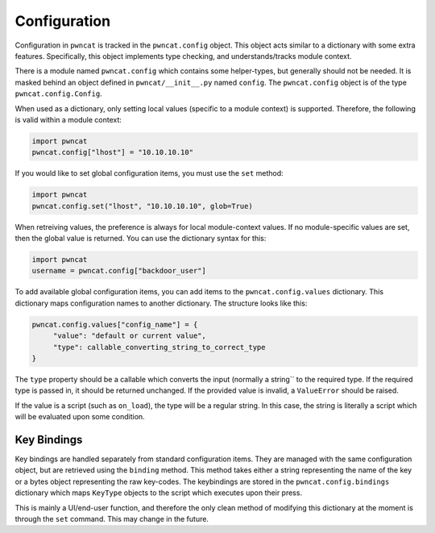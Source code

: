 Configuration
=============

Configuration in ``pwncat`` is tracked in the ``pwncat.config`` object. This object
acts similar to a dictionary with some extra features. Specifically, this object
implements type checking, and understands/tracks module context.

There is a module named ``pwncat.config`` which contains some helper-types, but
generally should not be needed. It is masked behind an object defined in ``pwncat/__init__.py``
named ``config``. The ``pwncat.config`` object is of the type ``pwncat.config.Config``.

When used as a dictionary, only setting local values (specific to a module context) is
supported. Therefore, the following is valid within a module context:

.. code-block:: python

   import pwncat
   pwncat.config["lhost"] = "10.10.10.10"

If you would like to set global configuration items, you must use the ``set`` method:


.. code-block:: python

   import pwncat
   pwncat.config.set("lhost", "10.10.10.10", glob=True)

When retreiving values, the preference is always for local module-context values. If
no module-specific values are set, then the global value is returned. You can use the
dictionary syntax for this:

.. code-block:: python

   import pwncat
   username = pwncat.config["backdoor_user"]

To add available global configuration items, you can add items to the ``pwncat.config.values``
dictionary. This dictionary maps configuration names to another dictionary. The structure
looks like this:

.. code-block:: python

   pwncat.config.values["config_name"] = {
        "value": "default or current value",
        "type": callable_converting_string_to_correct_type
   }

The ``type`` property should be a callable which converts the input (normally a string``
to the required type. If the required type is passed in, it should be returned unchanged.
If the provided value is invalid, a ``ValueError`` should be raised.

If the value is a script (such as ``on_load``), the type will be a regular string. In this
case, the string is literally a script which will be evaluated upon some condition.

Key Bindings
------------

Key bindings are handled separately from standard configuration items. They are managed
with the same configuration object, but are retrieved using the ``binding`` method. This method
takes either a string representing the name of the key or a bytes object representing the
raw key-codes. The keybindings are stored in the ``pwncat.config.bindings`` dictionary which
maps ``KeyType`` objects to the script which executes upon their press.

This is mainly a UI/end-user function, and therefore the only clean method of modifying this
dictionary at the moment is through the ``set`` command. This may change in the future.
